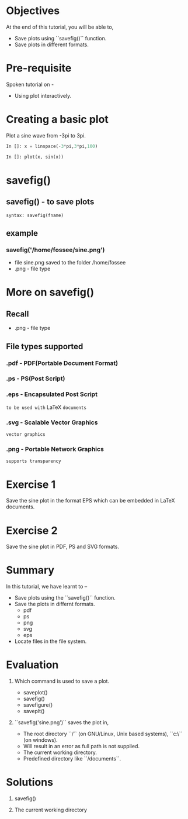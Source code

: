 #+LaTeX_CLASS: beamer
#+LaTeX_CLASS_OPTIONS: [presentation]
#+BEAMER_FRAME_LEVEL: 1

#+BEAMER_HEADER_EXTRA: \usetheme{Warsaw}\usecolortheme{default}\useoutertheme{infolines}\setbeamercovered{transparent}
#+COLUMNS: %45ITEM %10BEAMER_env(Env) %10BEAMER_envargs(Env Args) %4BEAMER_col(Col) %8BEAMER_extra(Extra)
#+PROPERTY: BEAMER_col_ALL 0.1 0.2 0.3 0.4 0.5 0.6 0.7 0.8 0.9 1.0 :ETC

#+LaTeX_CLASS: beamer
#+LaTeX_CLASS_OPTIONS: [presentation]

#+LaTeX_HEADER: \usepackage[english]{babel} \usepackage{ae,aecompl}
#+LaTeX_HEADER: \usepackage{mathpazo,courier,euler} \usepackage[scaled=.95]{helvet}

#+LaTeX_HEADER: \usepackage{listings}

#+LaTeX_HEADER:\lstset{language=Python, basicstyle=\ttfamily\bfseries,
#+LaTeX_HEADER:  commentstyle=\color{red}\itshape, stringstyle=\color{darkgreen},
#+LaTeX_HEADER:  showstringspaces=false, keywordstyle=\color{blue}\bfseries}

#+TITLE: 
#+AUTHOR: FOSSEE
#+EMAIL: info@fossee.in    
#+DATE: 2010-10-11 Mon

#+DESCRIPTION: 
#+KEYWORDS: 
#+LANGUAGE:  en
#+OPTIONS:   H:3 num:nil toc:nil \n:nil @:t ::t |:t ^:t -:t f:t *:t <:t
#+OPTIONS:   TeX:t LaTeX:nil skip:nil d:nil todo:nil pri:nil tags:not-in-toc

* 
#+begin_latex
\begin{center}
\vspace{12pt}
\textcolor{blue}{\huge Saving Plots}
\end{center}
\vspace{18pt}
\begin{center}
\vspace{10pt}
\includegraphics[scale=0.95]{../images/fossee-logo.png}\\
\vspace{5pt}
\scriptsize Developed by FOSSEE Team, IIT-Bombay. \\ 
\scriptsize Funded by National Mission on Education through ICT\\
\scriptsize  MHRD,Govt. of India\\
\includegraphics[scale=0.30]{../images/iitb-logo.png}\\
\end{center}
#+end_latex
* Objectives
  At the end of this tutorial, you will be able to,
  - Save plots using ``savefig()`` function.
  - Save plots in different formats.
  
* Pre-requisite
  Spoken tutorial on -
  - Using plot interactively.
* Creating a basic plot
  Plot a sine wave from -3pi to 3pi.
  #+begin_src python
    In []: x = linspace(-3*pi,3*pi,100)
    
    In []: plot(x, sin(x))
  #+end_src
* savefig()
** savefig() - to save plots
   : syntax: savefig(fname)
** example
*** savefig('/home/fossee/sine.png')    
   - file sine.png saved to the folder /home/fossee
   - .png - file type

* More on savefig()
** Recall
   - .png - file type
** File types supported
*** .pdf - PDF(Portable Document Format)
*** .ps - PS(Post Script)
*** .eps - Encapsulated Post Script
    ~to be used with~ LaTeX ~documents~
*** .svg - Scalable Vector Graphics
    ~vector graphics~
*** .png - Portable Network Graphics
    ~supports transparency~
* Exercise 1
  Save the sine plot in the format EPS which can be embedded in LaTeX documents.
* Exercise 2
  Save the sine plot in PDF, PS and SVG formats.

* Summary
  In this tutorial, we have learnt to –
  - Save plots using the ``savefig()`` function.
  - Save the plots in differnt formats.
    - pdf
    - ps
    - png
    - svg
    - eps
  - Locate files in the file system.
* Evaluation
  1. Which command is used to save a plot.

     - saveplot()
     - savefig()
     - savefigure()
     - saveplt()

  2. ``savefig('sine.png')`` saves the plot in,

     - The root directory ``/`` (on GNU/Linux, Unix based systems),
       ``c:\`` (on windows).
     - Will result in an error as full path is not supplied.
     - The current working directory.
     - Predefined directory like ``/documents``.
* Solutions
  1. savefig()

  2. The current working directory
* 
#+begin_latex
  \begin{block}{}
  \begin{center}
  \textcolor{blue}{\Large THANK YOU!} 
  \end{center}
  \end{block}
\begin{block}{}
  \begin{center}
    For more Information, visit our website\\
    \url{http://fossee.in/}
  \end{center}  
  \end{block}
\end{frame}
#+end_latex


